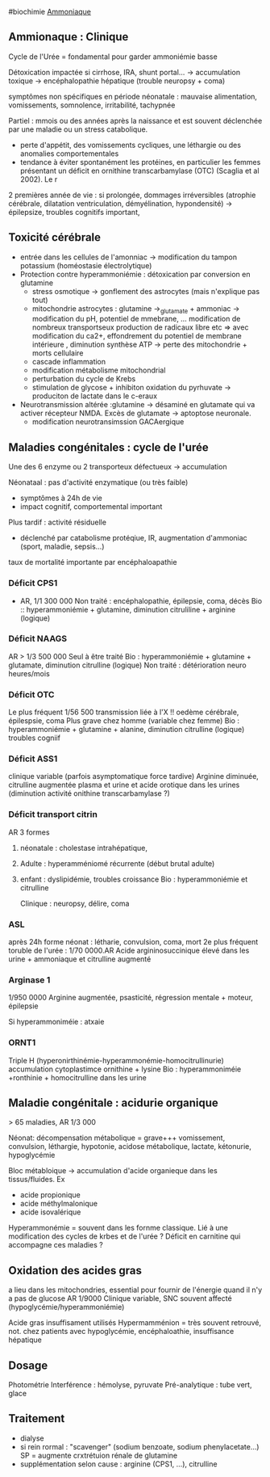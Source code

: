 ​#biochimie [[file:Ammoniaque.md][Ammoniaque]]

** Ammionaque : Clinique
:PROPERTIES:
:CUSTOM_ID: ammionaque-clinique
:END:
Cycle de l'Urée = fondamental pour garder ammoniémie basse

Détoxication impactée si cirrhose, IRA, shunt portal... -> accumulation
toxique -> encéphalopathie hépatique (trouble neuropsy + coma)

symptômes non spécifiques en période néonatale : mauvaise alimentation,
vomissements, somnolence, irritabilité, tachypnée

Partiel : mmois ou des années après la naissance et est souvent
déclenchée par une maladie ou un stress catabolique.

- perte d'appétit, des vomissements cycliques, une léthargie ou des
  anomalies comportementales
- tendance à éviter spontanément les protéines, en particulier les
  femmes présentant un déficit en ornithine transcarbamylase (OTC)
  (Scaglia et al 2002). Le r

2 premières année de vie : si prolongée, dommages irréversibles
(atrophie cérébrale, dilatation ventriculation, démyélination,
hypondensité) -> épilepsize, troubles cognitifs important,

** Toxicité cérébrale
:PROPERTIES:
:CUSTOM_ID: toxicité-cérébrale
:END:
- entrée dans les cellules de l'amonniac -> modification du tampon
  potassium (homéostasie électrolytique)
- Protection contre hyperammoniémie : détoxication par conversion en
  glutamine
  - stress osmotique -> gonflement des astrocytes (mais n'explique pas
    tout)
  - mitochondrie astrocytes : glutamine ->_{glutamate} + ammoniac ->
    modification du pH, potentiel de mmebrane, ... modification de
    nombreux transportseux production de radicaux libre etc => avec
    modification du ca2+, effondrement du potentiel de membrane
    intérieure , diminution synthèse ATP -> perte des mitochondrie +
    morts cellulaire
  - cascade inflammation
  - modification métabolisme mitochondrial
  - perturbation du cycle de Krebs
  - stimulation de glycose + inhibiton oxidation du pyrhuvate ->
    produciton de lactate dans le c-eraux
- Neurotransmission altérée :glutamine -> désaminé en glutamate qui va
  activer récepteur NMDA. Excès de glutamate -> aptoptose neuronale.
  - modification neurotransimssion GACAergique

** Maladies congénitales : cycle de l'urée
:PROPERTIES:
:CUSTOM_ID: maladies-congénitales-cycle-de-lurée
:END:
Une des 6 enzyme ou 2 transporteux défectueux -> accumulation

Néonataal : pas d'activité enzymatique (ou très faible)

- symptômes à 24h de vie
- impact cognitif, comportemental important

Plus tardif : activité résiduelle

- déclenché par catabolisme protéqiue, IR, augmentation d'ammoniac
  (sport, maladie, sepsis...)

taux de mortalité importante par encéphaloapathie

*** Déficit CPS1
:PROPERTIES:
:CUSTOM_ID: déficit-cps1
:END:
- AR, 1/1 300 000 Non traité : encéphalopathie, épilepsie, coma, décès
  Bio :: hyperammoniémie + glutamine, diminution citruliline + arginine
  (logique)

*** Déficit NAAGS
:PROPERTIES:
:CUSTOM_ID: déficit-naags
:END:
AR > 1/3 500 000 Seul à être traité Bio : hyperammoniémie + glutamine +
glutamate, diminution citrulline (logique) Non traité : détérioration
neuro heures/mois

*** Déficit OTC
:PROPERTIES:
:CUSTOM_ID: déficit-otc
:END:
Le plus fréquent 1/56 500 transmission liée à l'X !! oedème cérébrale,
épilespsie, coma Plus grave chez homme (variable chez femme) Bio :
hyperammoniémie + glutamine + alanine, diminution citrulline (logique)
troubles cogniif

*** Déficit ASS1
:PROPERTIES:
:CUSTOM_ID: déficit-ass1
:END:
clinique variable (parfois asymptomatique force tardive) Arginine
diminuée, citrulline augmentée plasma et urine et acide orotique dans
les urines (diminution activité onithine transcarbamylase ?)

*** Déficit transport citrin
:PROPERTIES:
:CUSTOM_ID: déficit-transport-citrin
:END:
AR 3 formes

1. néonatale : cholestase intrahépatique,

2. Adulte : hyperamméniomé récurrente (début brutal adulte)

3. enfant : dyslipidémie, troubles croissance Bio : hyperammoniémie et
   citrulline

   Clinique : neuropsy, délire, coma

*** ASL
:PROPERTIES:
:CUSTOM_ID: asl
:END:
après 24h forme néonat : létharie, convulsion, coma, mort 2e plus
fréquent toruble de l'urée : 1/70 0000.AR Acide argininosuccinique élevé
dans les urine + ammoniaque et citrulline augmenté

*** Arginase 1
:PROPERTIES:
:CUSTOM_ID: arginase-1
:END:
1/950 0000 Arginine augmentée, psasticité, régression mentale + moteur,
épilepsie

Si hyperammoniméie : atxaie

*** ORNT1
:PROPERTIES:
:CUSTOM_ID: ornt1
:END:
Triple H (hyperonirthinémie-hyperammonémie-homocitrullinurie)
accumulation cytoplastimce ornithine + lysine Bio : hyperammoniméie
+ronthinie + homocitrulline dans les urine

** Maladie congénitale : acidurie organique
:PROPERTIES:
:CUSTOM_ID: maladie-congénitale-acidurie-organique
:END:
> 65 maladies, AR 1/3 000

Néonat: décompensation métabolique = grave+++ vomissement, convulsion,
léthargie, hypotonie, acidose métabolique, lactate, kétonurie,
hypoglycémie

Bloc métabloique -> accumulation d'acide organieque dans les
tissus/fluides. Ex

- acide propionique
- acide méthylmalonique
- acide isovalérique

Hyperammonémie = souvent dans les fornme classique. Lié à une
modification des cycles de krbes et de l'urée ? Déficit en carnitine qui
accompagne ces maladies ?

** Oxidation des acides gras
:PROPERTIES:
:CUSTOM_ID: oxidation-des-acides-gras
:END:
a lieu dans les mitochondries, essential pour fournir de l'énergie quand
il n'y a pas de glucose AR 1/9000 Clinique variable, SNC souvent affecté
(hypoglycémie/hyperammoniémie)

Acide gras insuffisament utilisés Hypermamménion = très souvent
retrouvé, not. chez patients avec hypoglycémie, encéphaloathie,
insuffisance hépatique

** Dosage
:PROPERTIES:
:CUSTOM_ID: dosage
:END:
Photométrie Interférence : hémolyse, pyruvate Pré-analytique : tube
vert, glace

** Traitement
:PROPERTIES:
:CUSTOM_ID: traitement
:END:
- dialyse
- si rein rormal : "scavenger" (sodium benzoate, sodium
  phenylacetate...) SP = augmente crxtrétuion rénale de glutamine
- supplémentation selon cause : arginine (CPS1, ...), citrulline
